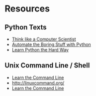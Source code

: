 # fall-2018-127-classcode


* Resources
** Python Texts
- [[https://interactivepython.org/runestone/static/thinkcspy/index.html%0A][Think like a Computer Scientist]]
- [[https://automatetheboringstuff.com/][Automate the Boring Stuff with Python]]
- [[https://learnpythonthehardway.org/python3/mm][Learn Python the Hard Way]]

** Unix Command Line / Shell
- [[https://www.codecademy.com/learn/learn-the-command-line][Learn the Command Line]]
- [[http://linuxcommand.org/]]
- [[https://hellowebbooks.com/learn-command-line/][Learn the Command Line]]





